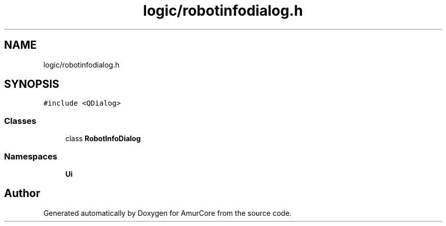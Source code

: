 .TH "logic/robotinfodialog.h" 3 "Sat Feb 1 2025" "Version 1.0" "AmurCore" \" -*- nroff -*-
.ad l
.nh
.SH NAME
logic/robotinfodialog.h
.SH SYNOPSIS
.br
.PP
\fC#include <QDialog>\fP
.br

.SS "Classes"

.in +1c
.ti -1c
.RI "class \fBRobotInfoDialog\fP"
.br
.in -1c
.SS "Namespaces"

.in +1c
.ti -1c
.RI " \fBUi\fP"
.br
.in -1c
.SH "Author"
.PP 
Generated automatically by Doxygen for AmurCore from the source code\&.
